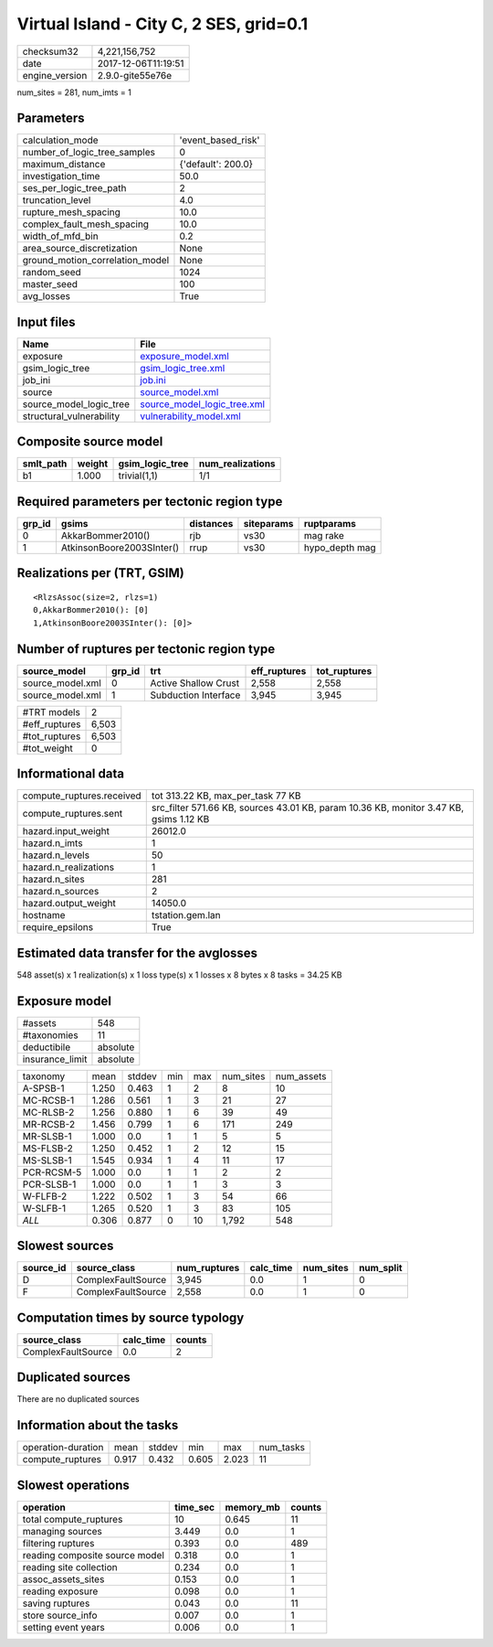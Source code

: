 Virtual Island - City C, 2 SES, grid=0.1
========================================

============== ===================
checksum32     4,221,156,752      
date           2017-12-06T11:19:51
engine_version 2.9.0-gite55e76e   
============== ===================

num_sites = 281, num_imts = 1

Parameters
----------
=============================== ==================
calculation_mode                'event_based_risk'
number_of_logic_tree_samples    0                 
maximum_distance                {'default': 200.0}
investigation_time              50.0              
ses_per_logic_tree_path         2                 
truncation_level                4.0               
rupture_mesh_spacing            10.0              
complex_fault_mesh_spacing      10.0              
width_of_mfd_bin                0.2               
area_source_discretization      None              
ground_motion_correlation_model None              
random_seed                     1024              
master_seed                     100               
avg_losses                      True              
=============================== ==================

Input files
-----------
======================== ============================================================
Name                     File                                                        
======================== ============================================================
exposure                 `exposure_model.xml <exposure_model.xml>`_                  
gsim_logic_tree          `gsim_logic_tree.xml <gsim_logic_tree.xml>`_                
job_ini                  `job.ini <job.ini>`_                                        
source                   `source_model.xml <source_model.xml>`_                      
source_model_logic_tree  `source_model_logic_tree.xml <source_model_logic_tree.xml>`_
structural_vulnerability `vulnerability_model.xml <vulnerability_model.xml>`_        
======================== ============================================================

Composite source model
----------------------
========= ====== =============== ================
smlt_path weight gsim_logic_tree num_realizations
========= ====== =============== ================
b1        1.000  trivial(1,1)    1/1             
========= ====== =============== ================

Required parameters per tectonic region type
--------------------------------------------
====== ========================= ========= ========== ==============
grp_id gsims                     distances siteparams ruptparams    
====== ========================= ========= ========== ==============
0      AkkarBommer2010()         rjb       vs30       mag rake      
1      AtkinsonBoore2003SInter() rrup      vs30       hypo_depth mag
====== ========================= ========= ========== ==============

Realizations per (TRT, GSIM)
----------------------------

::

  <RlzsAssoc(size=2, rlzs=1)
  0,AkkarBommer2010(): [0]
  1,AtkinsonBoore2003SInter(): [0]>

Number of ruptures per tectonic region type
-------------------------------------------
================ ====== ==================== ============ ============
source_model     grp_id trt                  eff_ruptures tot_ruptures
================ ====== ==================== ============ ============
source_model.xml 0      Active Shallow Crust 2,558        2,558       
source_model.xml 1      Subduction Interface 3,945        3,945       
================ ====== ==================== ============ ============

============= =====
#TRT models   2    
#eff_ruptures 6,503
#tot_ruptures 6,503
#tot_weight   0    
============= =====

Informational data
------------------
========================= ======================================================================================
compute_ruptures.received tot 313.22 KB, max_per_task 77 KB                                                     
compute_ruptures.sent     src_filter 571.66 KB, sources 43.01 KB, param 10.36 KB, monitor 3.47 KB, gsims 1.12 KB
hazard.input_weight       26012.0                                                                               
hazard.n_imts             1                                                                                     
hazard.n_levels           50                                                                                    
hazard.n_realizations     1                                                                                     
hazard.n_sites            281                                                                                   
hazard.n_sources          2                                                                                     
hazard.output_weight      14050.0                                                                               
hostname                  tstation.gem.lan                                                                      
require_epsilons          True                                                                                  
========================= ======================================================================================

Estimated data transfer for the avglosses
-----------------------------------------
548 asset(s) x 1 realization(s) x 1 loss type(s) x 1 losses x 8 bytes x 8 tasks = 34.25 KB

Exposure model
--------------
=============== ========
#assets         548     
#taxonomies     11      
deductibile     absolute
insurance_limit absolute
=============== ========

========== ===== ====== === === ========= ==========
taxonomy   mean  stddev min max num_sites num_assets
A-SPSB-1   1.250 0.463  1   2   8         10        
MC-RCSB-1  1.286 0.561  1   3   21        27        
MC-RLSB-2  1.256 0.880  1   6   39        49        
MR-RCSB-2  1.456 0.799  1   6   171       249       
MR-SLSB-1  1.000 0.0    1   1   5         5         
MS-FLSB-2  1.250 0.452  1   2   12        15        
MS-SLSB-1  1.545 0.934  1   4   11        17        
PCR-RCSM-5 1.000 0.0    1   1   2         2         
PCR-SLSB-1 1.000 0.0    1   1   3         3         
W-FLFB-2   1.222 0.502  1   3   54        66        
W-SLFB-1   1.265 0.520  1   3   83        105       
*ALL*      0.306 0.877  0   10  1,792     548       
========== ===== ====== === === ========= ==========

Slowest sources
---------------
========= ================== ============ ========= ========= =========
source_id source_class       num_ruptures calc_time num_sites num_split
========= ================== ============ ========= ========= =========
D         ComplexFaultSource 3,945        0.0       1         0        
F         ComplexFaultSource 2,558        0.0       1         0        
========= ================== ============ ========= ========= =========

Computation times by source typology
------------------------------------
================== ========= ======
source_class       calc_time counts
================== ========= ======
ComplexFaultSource 0.0       2     
================== ========= ======

Duplicated sources
------------------
There are no duplicated sources

Information about the tasks
---------------------------
================== ===== ====== ===== ===== =========
operation-duration mean  stddev min   max   num_tasks
compute_ruptures   0.917 0.432  0.605 2.023 11       
================== ===== ====== ===== ===== =========

Slowest operations
------------------
============================== ======== ========= ======
operation                      time_sec memory_mb counts
============================== ======== ========= ======
total compute_ruptures         10       0.645     11    
managing sources               3.449    0.0       1     
filtering ruptures             0.393    0.0       489   
reading composite source model 0.318    0.0       1     
reading site collection        0.234    0.0       1     
assoc_assets_sites             0.153    0.0       1     
reading exposure               0.098    0.0       1     
saving ruptures                0.043    0.0       11    
store source_info              0.007    0.0       1     
setting event years            0.006    0.0       1     
============================== ======== ========= ======